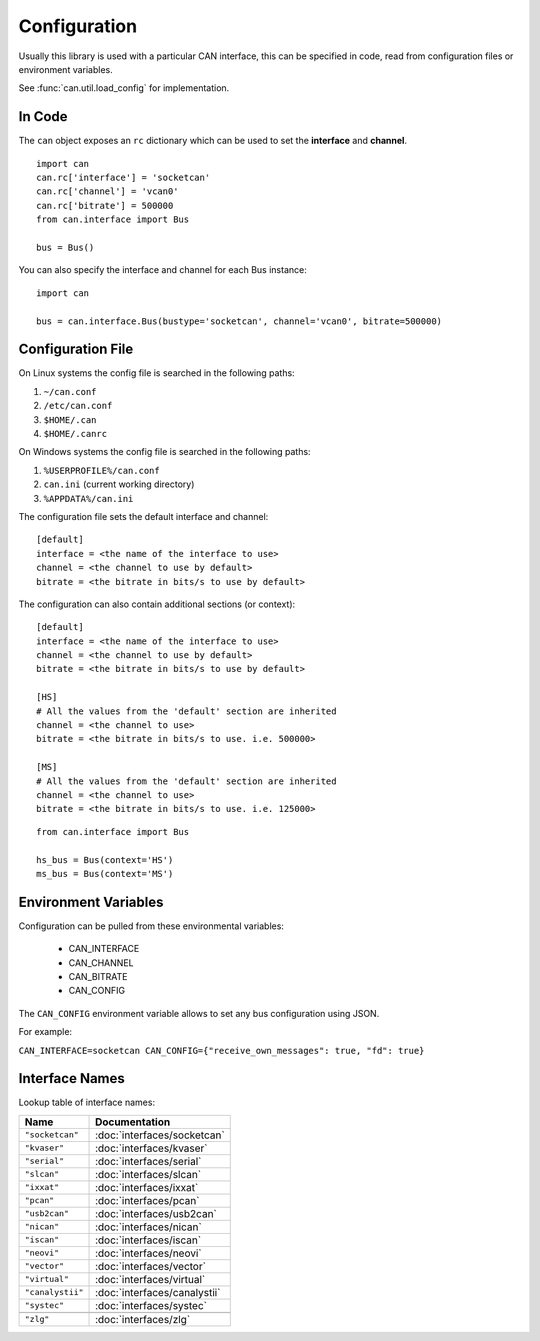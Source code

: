Configuration
=============


Usually this library is used with a particular CAN interface, this can be
specified in code, read from configuration files or environment variables.

See :func:`can.util.load_config` for implementation.

In Code
-------

The ``can`` object exposes an ``rc`` dictionary which can be used to set
the **interface** and **channel**.

::

    import can
    can.rc['interface'] = 'socketcan'
    can.rc['channel'] = 'vcan0'
    can.rc['bitrate'] = 500000
    from can.interface import Bus

    bus = Bus()


You can also specify the interface and channel for each Bus instance::

    import can

    bus = can.interface.Bus(bustype='socketcan', channel='vcan0', bitrate=500000)


Configuration File
------------------

On Linux systems the config file is searched in the following paths:

#. ``~/can.conf``
#. ``/etc/can.conf``
#. ``$HOME/.can``
#. ``$HOME/.canrc``

On Windows systems the config file is searched in the following paths:

#. ``%USERPROFILE%/can.conf``
#. ``can.ini`` (current working directory)
#. ``%APPDATA%/can.ini``

The configuration file sets the default interface and channel:

::

    [default]
    interface = <the name of the interface to use>
    channel = <the channel to use by default>
    bitrate = <the bitrate in bits/s to use by default>


The configuration can also contain additional sections (or context):

::

    [default]
    interface = <the name of the interface to use>
    channel = <the channel to use by default>
    bitrate = <the bitrate in bits/s to use by default>

    [HS]
    # All the values from the 'default' section are inherited
    channel = <the channel to use>
    bitrate = <the bitrate in bits/s to use. i.e. 500000>

    [MS]
    # All the values from the 'default' section are inherited
    channel = <the channel to use>
    bitrate = <the bitrate in bits/s to use. i.e. 125000>


::

    from can.interface import Bus

    hs_bus = Bus(context='HS')
    ms_bus = Bus(context='MS')

Environment Variables
---------------------

Configuration can be pulled from these environmental variables:

    * CAN_INTERFACE
    * CAN_CHANNEL
    * CAN_BITRATE
    * CAN_CONFIG

The ``CAN_CONFIG`` environment variable allows to set any bus configuration using JSON.

For example:

``CAN_INTERFACE=socketcan CAN_CONFIG={"receive_own_messages": true, "fd": true}``


Interface Names
---------------

Lookup table of interface names:

+---------------------+-------------------------------------+
| Name                | Documentation                       |
+=====================+=====================================+
| ``"socketcan"``     | :doc:`interfaces/socketcan`         |
+---------------------+-------------------------------------+
| ``"kvaser"``        | :doc:`interfaces/kvaser`            |
+---------------------+-------------------------------------+
| ``"serial"``        | :doc:`interfaces/serial`            |
+---------------------+-------------------------------------+
| ``"slcan"``         | :doc:`interfaces/slcan`             |
+---------------------+-------------------------------------+
| ``"ixxat"``         | :doc:`interfaces/ixxat`             |
+---------------------+-------------------------------------+
| ``"pcan"``          | :doc:`interfaces/pcan`              |
+---------------------+-------------------------------------+
| ``"usb2can"``       | :doc:`interfaces/usb2can`           |
+---------------------+-------------------------------------+
| ``"nican"``         | :doc:`interfaces/nican`             |
+---------------------+-------------------------------------+
| ``"iscan"``         | :doc:`interfaces/iscan`             |
+---------------------+-------------------------------------+
| ``"neovi"``         | :doc:`interfaces/neovi`             |
+---------------------+-------------------------------------+
| ``"vector"``        | :doc:`interfaces/vector`            |
+---------------------+-------------------------------------+
| ``"virtual"``       | :doc:`interfaces/virtual`           |
+---------------------+-------------------------------------+
| ``"canalystii"``    | :doc:`interfaces/canalystii`        |
+---------------------+-------------------------------------+
| ``"systec"``        | :doc:`interfaces/systec`            |
+---------------------+-------------------------------------+
+---------------------+-------------------------------------+
| ``"zlg"``           | :doc:`interfaces/zlg`               |
+---------------------+-------------------------------------+
